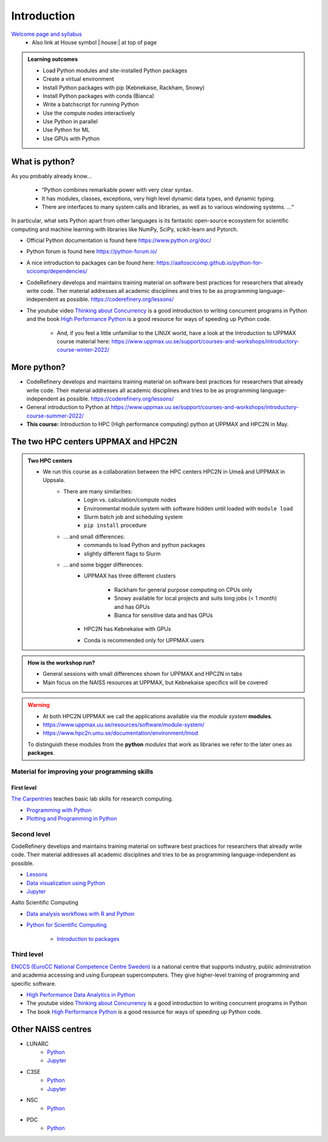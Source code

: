 Introduction
==============

`Welcome page and syllabus <https://uppmax.github.io/HPC-python/index.html>`_
   - Also link at House symbol |:house:| at top of page 

.. admonition:: **Learning outcomes**
   
   - Load Python modules and site-installed Python packages
   - Create a virtual environment
   - Install Python packages with pip (Kebnekaise, Rackham, Snowy)
   - Install Python packages with conda (Bianca)
   - Write a batchscript for running Python
   - Use the compute nodes interactively
   - Use Python in parallel
   - Use Python for ML
   - Use GPUs with Python
   

What is python?
---------------

As you probably already know…
    
    - “Python combines remarkable power with very clear syntax.
    - It has modules, classes, exceptions, very high level dynamic data types, and dynamic typing. 
    - There are interfaces to many system calls and libraries, as well as to various windowing systems. …“

In particular, what sets Python apart from other languages is its fantastic
open-source ecosystem for scientific computing and machine learning with
libraries like NumPy, SciPy, scikit-learn and Pytorch.

- Official Python documentation is found here https://www.python.org/doc/ 
- Python forum is found here https://python-forum.io/ 
- A nice introduction to packages can be found here: https://aaltoscicomp.github.io/python-for-scicomp/dependencies/
- CodeRefinery develops and maintains training material on software best practices for researchers that already write code. Ther material addresses all academic disciplines and tries to be as programming language-independent as possible. https://coderefinery.org/lessons/
- The youtube video `Thinking about Concurrency <https://www.youtube.com/watch?v=Bv25Dwe84g0>`_ is a good introduction to writing concurrent programs in Python and the book `High Performance Python <https://www.oreilly.com/library/view/high-performance-python/9781492055013/>`_ is a good resource for ways of speeding up Python code.
    
    - And, if you feel a little unfamiliar to the LINUX world, have a look at the Introduction to UPPMAX course material here: https://www.uppmax.uu.se/support/courses-and-workshops/introductory-course-winter-2022/
    
More python?
------------

- CodeRefinery develops and maintains training material on software best practices for researchers that already write code. Their material addresses all academic disciplines and tries to be as programming language-independent as possible. https://coderefinery.org/lessons/
- General introduction to Python at https://www.uppmax.uu.se/support/courses-and-workshops/introductory-course-summer-2022/

- **This course:** Introduction to HPC (High performance computing) python at UPPMAX and HPC2N in May. 

The two HPC centers UPPMAX and HPC2N
------------------------------------

.. admonition:: Two HPC centers

   - We run this course as a collaboration between the HPC centers HPC2N in Umeå and UPPMAX in Uppsala.
      - There are many similarities:
         - Login vs. calculation/compute nodes
         - Environmental module system with software hidden until loaded with ``module load``
         - Slurm batch job and scheduling system
         - ``pip install`` procedure
      - ... and small differences:
         - commands to load Python and python packages
         - slightly different flags to Slurm
      - ... and some bigger differences:
         - UPPMAX has three different clusters 
         
            - Rackham for general purpose computing on CPUs only
            - Snowy available for local projects and suits long jobs (< 1 month) and has GPUs
            - Bianca for sensitive data and has GPUs
         - HPC2N has Kebnekaise with GPUs 
         - Conda is recommended only for UPPMAX users
    
.. admonition:: How is the workshop run?
  
   - General sessions with small differences shown for UPPMAX and HPC2N in tabs
   - Main focus on the NAISS resources at UPPMAX, but Kebnekaise specifics will be covered

.. warning:: 

   - At both HPC2N UPPMAX we call the applications available via the *module system* **modules**. 
   - https://www.uppmax.uu.se/resources/software/module-system/ 
   - https://www.hpc2n.umu.se/documentation/environment/lmod
   
   To distinguish these modules from the **python** *modules* that work as libraries we refer to the later ones as **packages**.
   
Material for improving your programming skills
::::::::::::::::::::::::::::::::::::::::::::::

First level
...........

`The Carpentries <https://carpentries.org/>`_  teaches basic lab skills for research computing.

- `Programming with Python <https://swcarpentry.github.io/python-novice-inflammation/>`_ 

- `Plotting and Programming in Python <http://swcarpentry.github.io/python-novice-gapminder/>`_ 

Second level
::::::::::::

CodeRefinery develops and maintains training material on software best practices for researchers that already write code. Their material addresses all academic disciplines and tries to be as programming language-independent as possible. 

- `Lessons <https://coderefinery.org/lessons/)>`_ 
- `Data visualization using Python <https://coderefinery.github.io/data-visualization-python/>`_
- `Jupyter <https://coderefinery.github.io/jupyter/>`_

Aalto Scientific Computing

- `Data analysis workflows with R and Python <https://aaltoscicomp.github.io/data-analysis-workflows-course/>`_

- `Python for Scientific Computing <https://aaltoscicomp.github.io/python-for-scicomp/>`_ 

   - `Introduction to packages <https://aaltoscicomp.github.io/python-for-scicomp/dependencies/>`_ 


Third level
:::::::::::

`ENCCS (EuroCC National Competence Centre Sweden) <https://enccs.se/>`_ is a national centre that supports industry, public administration and academia accessing and using European supercomputers. They give higher-level training of programming and specific software.

- `High Performance Data Analytics in Python <https://enccs.github.io/hpda-python/)>`_

- The youtube video `Thinking about Concurrency <https://www.youtube.com/watch?v=Bv25Dwe84g0>`_ is a good introduction to writing concurrent programs in Python 

- The book `High Performance Python <https://www.oreilly.com/library/view/high-performance-python/9781492055013/>`_ is a good resource for ways of speeding up Python code.
    
Other NAISS centres
-------------------

- LUNARC
   - `Python <https://lunarc-documentation.readthedocs.io/en/latest/guides/applications/Python/>`_
   - `Jupyter <https://lunarc-documentation.readthedocs.io/en/latest/guides/applications/Python/?query=jupyter#jupyter-lab>`_
- C3SE
   - `Python <https://www.c3se.chalmers.se/documentation/applications/python/>`_
   - `Jupyter <https://www.c3se.chalmers.se/documentation/applications/jupyter/>`_
- NSC
   - `Python <https://www.nsc.liu.se/software/python/>`_
- PDC
   - `Python <https://www.pdc.kth.se/software/software/python/index_general.html>`_


.. objectives:: 

    We will:
    
    - teach you how to navigate the module system at HPC2N and UPPMAX
    - show you how to find out which versions of Python and packages are installed
    - look at the package handler **pip** (and **Conda** for UPPMAX)
    - explain how to create and use virtual environments
    - show you how to run batch jobs 
    - show some examples with parallel computing and using GPUs
    - guide you in how to start Python tools for Machine Learning
 


